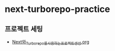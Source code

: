 * next-turborepo-practice

** 프로젝트 세팅
   - [[../docs/Next와_Turborepo를_사용하는_프로젝트_생성.org][Next와_Turborepo를_사용하는_프로젝트_생성.org]]
